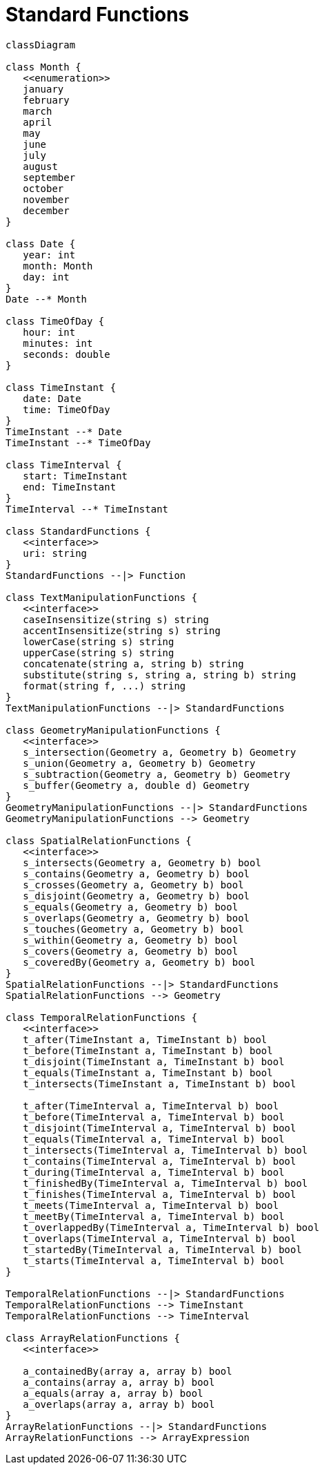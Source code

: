 # Standard Functions

[source,mermaid]
----

classDiagram

class Month {
   <<enumeration>>
   january
   february
   march
   april
   may
   june
   july
   august
   september
   october
   november
   december
}

class Date {
   year: int
   month: Month
   day: int
}
Date --* Month

class TimeOfDay {
   hour: int
   minutes: int
   seconds: double
}

class TimeInstant {
   date: Date
   time: TimeOfDay
}
TimeInstant --* Date
TimeInstant --* TimeOfDay

class TimeInterval {
   start: TimeInstant
   end: TimeInstant
}
TimeInterval --* TimeInstant

class StandardFunctions {
   <<interface>>
   uri: string
}
StandardFunctions --|> Function

class TextManipulationFunctions {
   <<interface>>
   caseInsensitize(string s) string
   accentInsensitize(string s) string
   lowerCase(string s) string
   upperCase(string s) string
   concatenate(string a, string b) string
   substitute(string s, string a, string b) string
   format(string f, ...) string
}
TextManipulationFunctions --|> StandardFunctions

class GeometryManipulationFunctions {
   <<interface>>
   s_intersection(Geometry a, Geometry b) Geometry
   s_union(Geometry a, Geometry b) Geometry
   s_subtraction(Geometry a, Geometry b) Geometry
   s_buffer(Geometry a, double d) Geometry
}
GeometryManipulationFunctions --|> StandardFunctions
GeometryManipulationFunctions --> Geometry

class SpatialRelationFunctions {
   <<interface>>
   s_intersects(Geometry a, Geometry b) bool
   s_contains(Geometry a, Geometry b) bool
   s_crosses(Geometry a, Geometry b) bool
   s_disjoint(Geometry a, Geometry b) bool
   s_equals(Geometry a, Geometry b) bool
   s_overlaps(Geometry a, Geometry b) bool
   s_touches(Geometry a, Geometry b) bool
   s_within(Geometry a, Geometry b) bool
   s_covers(Geometry a, Geometry b) bool
   s_coveredBy(Geometry a, Geometry b) bool
}
SpatialRelationFunctions --|> StandardFunctions
SpatialRelationFunctions --> Geometry

class TemporalRelationFunctions {
   <<interface>>
   t_after(TimeInstant a, TimeInstant b) bool
   t_before(TimeInstant a, TimeInstant b) bool
   t_disjoint(TimeInstant a, TimeInstant b) bool
   t_equals(TimeInstant a, TimeInstant b) bool
   t_intersects(TimeInstant a, TimeInstant b) bool

   t_after(TimeInterval a, TimeInterval b) bool
   t_before(TimeInterval a, TimeInterval b) bool
   t_disjoint(TimeInterval a, TimeInterval b) bool
   t_equals(TimeInterval a, TimeInterval b) bool
   t_intersects(TimeInterval a, TimeInterval b) bool
   t_contains(TimeInterval a, TimeInterval b) bool
   t_during(TimeInterval a, TimeInterval b) bool
   t_finishedBy(TimeInterval a, TimeInterval b) bool
   t_finishes(TimeInterval a, TimeInterval b) bool
   t_meets(TimeInterval a, TimeInterval b) bool
   t_meetBy(TimeInterval a, TimeInterval b) bool
   t_overlappedBy(TimeInterval a, TimeInterval b) bool
   t_overlaps(TimeInterval a, TimeInterval b) bool
   t_startedBy(TimeInterval a, TimeInterval b) bool
   t_starts(TimeInterval a, TimeInterval b) bool
}

TemporalRelationFunctions --|> StandardFunctions
TemporalRelationFunctions --> TimeInstant
TemporalRelationFunctions --> TimeInterval

class ArrayRelationFunctions {
   <<interface>>

   a_containedBy(array a, array b) bool
   a_contains(array a, array b) bool
   a_equals(array a, array b) bool
   a_overlaps(array a, array b) bool
}
ArrayRelationFunctions --|> StandardFunctions
ArrayRelationFunctions --> ArrayExpression
----
